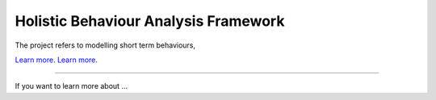 Holistic Behaviour Analysis Framework
========================

The project refers to modelling short term behaviours,



`Learn more <https://github.com/AgentsUnited>`_.
`Learn more <https://www.agents-united.org/>`_.

---------------

If you want to learn more about ...
